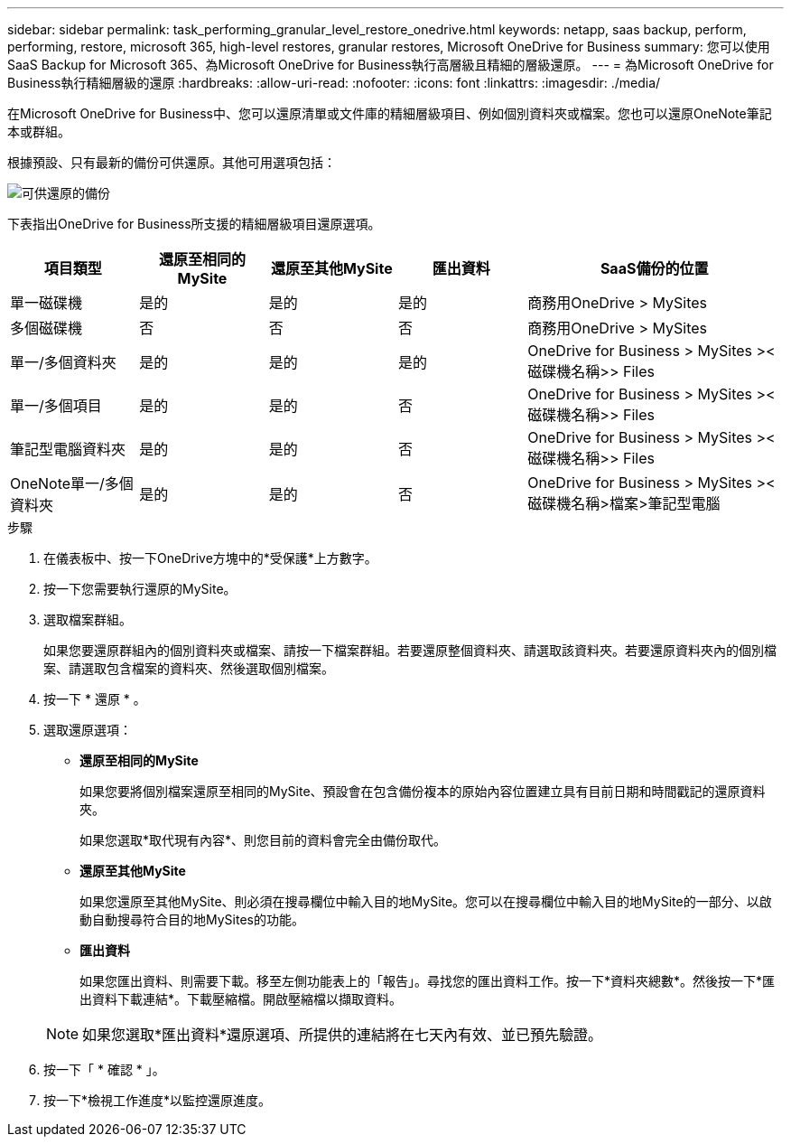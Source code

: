---
sidebar: sidebar 
permalink: task_performing_granular_level_restore_onedrive.html 
keywords: netapp, saas backup, perform, performing, restore, microsoft 365, high-level restores, granular restores, Microsoft OneDrive for Business 
summary: 您可以使用SaaS Backup for Microsoft 365、為Microsoft OneDrive for Business執行高層級且精細的層級還原。 
---
= 為Microsoft OneDrive for Business執行精細層級的還原
:hardbreaks:
:allow-uri-read: 
:nofooter: 
:icons: font
:linkattrs: 
:imagesdir: ./media/


[role="lead"]
在Microsoft OneDrive for Business中、您可以還原清單或文件庫的精細層級項目、例如個別資料夾或檔案。您也可以還原OneNote筆記本或群組。

根據預設、只有最新的備份可供還原。其他可用選項包括：

image:backup_for_restore_availability.png["可供還原的備份"]

下表指出OneDrive for Business所支援的精細層級項目還原選項。

[cols="20,20a,20a,20a,40"]
|===
| 項目類型 | 還原至相同的MySite | 還原至其他MySite | 匯出資料 | SaaS備份的位置 


| 單一磁碟機  a| 
是的
 a| 
是的
 a| 
是的
| 商務用OneDrive > MySites 


| 多個磁碟機  a| 
否
 a| 
否
 a| 
否
| 商務用OneDrive > MySites 


| 單一/多個資料夾  a| 
是的
 a| 
是的
 a| 
是的
| OneDrive for Business > MySites ><磁碟機名稱>> Files 


| 單一/多個項目  a| 
是的
 a| 
是的
 a| 
否
| OneDrive for Business > MySites ><磁碟機名稱>> Files 


| 筆記型電腦資料夾  a| 
是的
 a| 
是的
 a| 
否
| OneDrive for Business > MySites ><磁碟機名稱>> Files 


| OneNote單一/多個資料夾  a| 
是的
 a| 
是的
 a| 
否
| OneDrive for Business > MySites ><磁碟機名稱>檔案>筆記型電腦 
|===
.步驟
. 在儀表板中、按一下OneDrive方塊中的*受保護*上方數字。
. 按一下您需要執行還原的MySite。
. 選取檔案群組。
+
如果您要還原群組內的個別資料夾或檔案、請按一下檔案群組。若要還原整個資料夾、請選取該資料夾。若要還原資料夾內的個別檔案、請選取包含檔案的資料夾、然後選取個別檔案。

. 按一下 * 還原 * 。
. 選取還原選項：
+
** *還原至相同的MySite*
+
如果您要將個別檔案還原至相同的MySite、預設會在包含備份複本的原始內容位置建立具有目前日期和時間戳記的還原資料夾。

+
如果您選取*取代現有內容*、則您目前的資料會完全由備份取代。

** *還原至其他MySite*
+
如果您還原至其他MySite、則必須在搜尋欄位中輸入目的地MySite。您可以在搜尋欄位中輸入目的地MySite的一部分、以啟動自動搜尋符合目的地MySites的功能。

** *匯出資料*
+
如果您匯出資料、則需要下載。移至左側功能表上的「報告」。尋找您的匯出資料工作。按一下*資料夾總數*。然後按一下*匯出資料下載連結*。下載壓縮檔。開啟壓縮檔以擷取資料。

+

NOTE: 如果您選取*匯出資料*還原選項、所提供的連結將在七天內有效、並已預先驗證。



. 按一下「 * 確認 * 」。
. 按一下*檢視工作進度*以監控還原進度。

